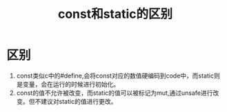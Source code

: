 #+TITLE: const和static的区别

* 区别
1. const类似c中的#define,会将const对应的数值硬编码到code中，而static则是变量，会在运行的时候进行初始化。
2. const的值不允许被改变，而static的值可以被标记为mut,通过unsafe进行改变。但不建议对static的值进行更改。
